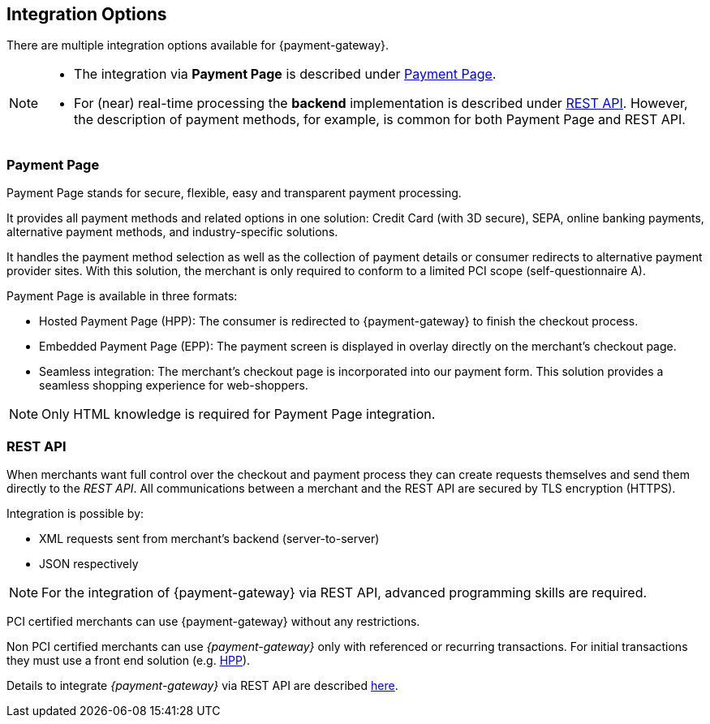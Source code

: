 [#GeneralIntegrationOptions]
== Integration Options

There are multiple integration options available for {payment-gateway}.

[NOTE]
====
- The integration via *Payment Page* is described under <<GeneralIntegrationOptions_PP, Payment Page>>.
- For (near) real-time processing the *backend* implementation is
described under <<RestApi, REST API>>. However, the description of payment methods, for example, 
is common for both Payment Page and REST API.

//-
====

[#GeneralIntegrationOptions_PP]
[discrete]
=== Payment Page

Payment Page stands for secure, flexible, easy and
transparent payment processing. 

It provides all payment methods and
related options in one solution: Credit Card (with 3D
secure), SEPA, online banking payments, alternative
payment methods, and industry-specific solutions.

It handles the payment method selection as well as the collection
of payment details or consumer redirects to alternative payment provider
sites. With this solution, the merchant is only required to conform to a
limited PCI scope (self-questionnaire A).

Payment Page is available in three formats:

- Hosted Payment Page (HPP): The consumer is redirected to
{payment-gateway} to finish the checkout process.
- Embedded Payment Page (EPP): The payment screen is displayed in
overlay directly on the merchant's checkout page.
- Seamless integration:  The merchant's checkout page is incorporated
into our payment form. This solution provides a seamless shopping
experience for web-shoppers.
//-

NOTE: Only HTML knowledge is required for Payment Page integration.

[#GeneralIntegrationOptions_RestApi]
[discrete]
=== REST API

When merchants want full control over the checkout and payment process
they can create requests themselves and send them directly to the
_REST API_. All communications between a merchant and the REST API
are secured by TLS encryption (HTTPS).

Integration is possible by:

- XML requests sent from merchant's backend (server-to-server)
- JSON respectively
//-

NOTE: For the integration of {payment-gateway} via REST API, advanced programming skills are required.

PCI certified merchants can use {payment-gateway} without any restrictions.

Non PCI certified merchants can use _{payment-gateway}_ only with
referenced or recurring transactions. For initial transactions they must use a front end solution (e.g. <<PP, HPP>>).

Details to integrate _{payment-gateway}_ via REST API are
described <<RestApi, here>>.
//-
